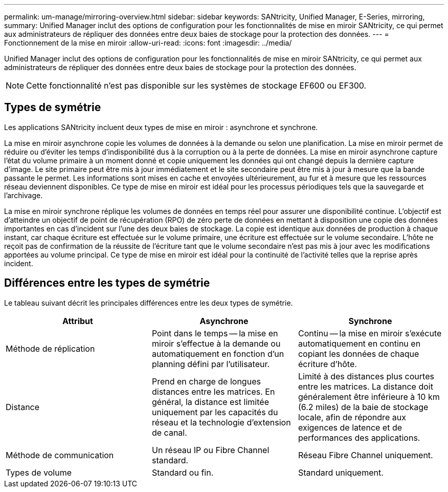 ---
permalink: um-manage/mirroring-overview.html 
sidebar: sidebar 
keywords: SANtricity, Unified Manager, E-Series, mirroring, 
summary: Unified Manager inclut des options de configuration pour les fonctionnalités de mise en miroir SANtricity, ce qui permet aux administrateurs de répliquer des données entre deux baies de stockage pour la protection des données. 
---
= Fonctionnement de la mise en miroir
:allow-uri-read: 
:icons: font
:imagesdir: ../media/


[role="lead"]
Unified Manager inclut des options de configuration pour les fonctionnalités de mise en miroir SANtricity, ce qui permet aux administrateurs de répliquer des données entre deux baies de stockage pour la protection des données.

[NOTE]
====
Cette fonctionnalité n'est pas disponible sur les systèmes de stockage EF600 ou EF300.

====


== Types de symétrie

Les applications SANtricity incluent deux types de mise en miroir : asynchrone et synchrone.

La mise en miroir asynchrone copie les volumes de données à la demande ou selon une planification. La mise en miroir permet de réduire ou d'éviter les temps d'indisponibilité dus à la corruption ou à la perte de données. La mise en miroir asynchrone capture l'état du volume primaire à un moment donné et copie uniquement les données qui ont changé depuis la dernière capture d'image. Le site primaire peut être mis à jour immédiatement et le site secondaire peut être mis à jour à mesure que la bande passante le permet. Les informations sont mises en cache et envoyées ultérieurement, au fur et à mesure que les ressources réseau deviennent disponibles. Ce type de mise en miroir est idéal pour les processus périodiques tels que la sauvegarde et l'archivage.

La mise en miroir synchrone réplique les volumes de données en temps réel pour assurer une disponibilité continue. L'objectif est d'atteindre un objectif de point de récupération (RPO) de zéro perte de données en mettant à disposition une copie des données importantes en cas d'incident sur l'une des deux baies de stockage. La copie est identique aux données de production à chaque instant, car chaque écriture est effectuée sur le volume primaire, une écriture est effectuée sur le volume secondaire. L'hôte ne reçoit pas de confirmation de la réussite de l'écriture tant que le volume secondaire n'est pas mis à jour avec les modifications apportées au volume principal. Ce type de mise en miroir est idéal pour la continuité de l'activité telles que la reprise après incident.



== Différences entre les types de symétrie

Le tableau suivant décrit les principales différences entre les deux types de symétrie.

[cols="1a,1a,1a"]
|===
| Attribut | Asynchrone | Synchrone 


 a| 
Méthode de réplication
 a| 
Point dans le temps -- la mise en miroir s'effectue à la demande ou automatiquement en fonction d'un planning défini par l'utilisateur.
 a| 
Continu -- la mise en miroir s'exécute automatiquement en continu en copiant les données de chaque écriture d'hôte.



 a| 
Distance
 a| 
Prend en charge de longues distances entre les matrices. En général, la distance est limitée uniquement par les capacités du réseau et la technologie d'extension de canal.
 a| 
Limité à des distances plus courtes entre les matrices. La distance doit généralement être inférieure à 10 km (6.2 miles) de la baie de stockage locale, afin de répondre aux exigences de latence et de performances des applications.



 a| 
Méthode de communication
 a| 
Un réseau IP ou Fibre Channel standard.
 a| 
Réseau Fibre Channel uniquement.



 a| 
Types de volume
 a| 
Standard ou fin.
 a| 
Standard uniquement.

|===